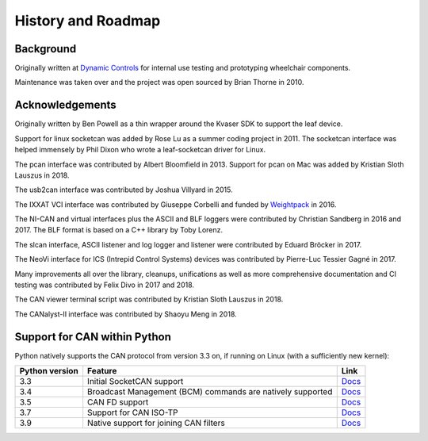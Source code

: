 History and Roadmap
===================

Background
----------

Originally written at `Dynamic Controls <https://dynamiccontrols.com>`__
for internal use testing and prototyping wheelchair components.

Maintenance was taken over and the project was open sourced by Brian Thorne in 2010.


Acknowledgements
----------------

Originally written by Ben Powell as a thin wrapper around the Kvaser SDK
to support the leaf device.

Support for linux socketcan was added by Rose Lu as a summer coding
project in 2011. The socketcan interface was helped immensely by Phil Dixon
who wrote a leaf-socketcan driver for Linux.

The pcan interface was contributed by Albert Bloomfield in 2013.
Support for pcan on Mac was added by Kristian Sloth Lauszus in 2018.

The usb2can interface was contributed by Joshua Villyard in 2015.

The IXXAT VCI interface was contributed by Giuseppe Corbelli and funded
by `Weightpack <http://www.weightpack.com>`__ in 2016.

The NI-CAN and virtual interfaces plus the ASCII and BLF loggers were
contributed by Christian Sandberg in 2016 and 2017. The BLF format is based on
a C++ library by Toby Lorenz.

The slcan interface, ASCII listener and log logger and listener were contributed
by Eduard Bröcker in 2017.

The NeoVi interface for ICS (Intrepid Control Systems) devices was contributed
by Pierre-Luc Tessier Gagné in 2017.

Many improvements all over the library, cleanups, unifications as well as more
comprehensive documentation and CI testing was contributed by Felix Divo in 2017
and 2018.

The CAN viewer terminal script was contributed by Kristian Sloth Lauszus in 2018.

The CANalyst-II interface was contributed by Shaoyu Meng in 2018.

Support for CAN within Python
-----------------------------

Python natively supports the CAN protocol from version 3.3 on, if running on Linux (with a sufficiently new kernel):

==============  ==============================================================  ====
Python version  Feature                                                         Link
==============  ==============================================================  ====
3.3             Initial SocketCAN support                                       `Docs <https://docs.python.org/3/library/socket.html#socket.AF_CAN>`__
3.4             Broadcast Management (BCM) commands are natively supported      `Docs <https://docs.python.org/3/library/socket.html#socket.CAN_BCM>`__
3.5             CAN FD support                                                  `Docs <https://docs.python.org/3/library/socket.html#socket.CAN_RAW_FD_FRAMES>`__
3.7             Support for CAN ISO-TP                                          `Docs <https://docs.python.org/3/library/socket.html#socket.CAN_ISOTP>`__
3.9             Native support for joining CAN filters                          `Docs <https://docs.python.org/3/library/socket.html#socket.CAN_RAW_JOIN_FILTERS>`__
==============  ==============================================================  ====
